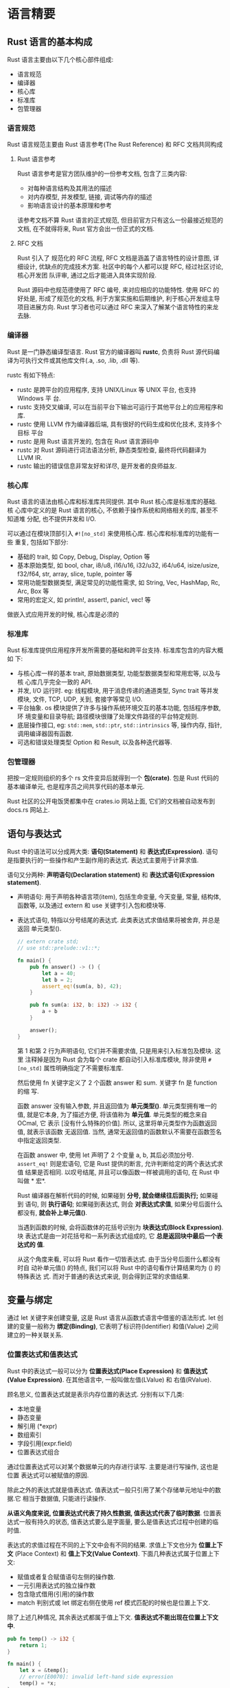 * 语言精要
** Rust 语言的基本构成
   Rust 语言主要由以下几个核心部件组成:
   - 语言规范
   - 编译器
   - 核心库
   - 标准库
   - 包管理器

*** 语言规范
    Rust 语言规范主要由 Rust 语言参考(The Rust Reference) 和 RFC 文档共同构成
    
**** Rust 语言参考
     Rust 语言参考是官方团队维护的一份参考文档, 包含了三类内容:

     - 对每种语言结构及其用法的描述
     - 对内存模型, 并发模型, 链接, 调试等内存的描述
     - 影响语言设计的基本原理和参考

     该参考文档不算 Rust 语言的正式规范, 但目前官方只有这么一份最接近规范的文档,
     在不就得将来, Rust 官方会出一份正式的文档.  

**** RFC 文档
     Rust 引入了 规范化的 RFC 流程, RFC 文档是涵盖了语言特性的设计意图, 详细设计,
     优缺点的完成技术方案. 社区中的每个人都可以提 RFC, 经过社区讨论, 核心开发团
     队评审, 通过之后才能进入具体实现阶段.

     Rust 源码中也规范德使用了 RFC 编号, 来对应相应的功能特性. 使用 RFC 的好处是,
     形成了规范化的文档, 利于方案实施和后期维护, 利于核心开发组主导项目进展方向.
     Rust 学习者也可以通过 RFC 来深入了解某个语言特性的来龙去脉.

*** 编译器
    Rust 是一门静态编译型语言. Rust 官方的编译器叫 *rustc*, 负责将 Rust 源代码编
    译为可执行文件或其他库文件(.a, .so, .lib, .dll 等).

    rustc 有如下特点:
    - rustc 是跨平台的应用程序, 支持 UNIX/Linux 等 UNIX 平台, 也支持 Windows 平
      台.
    - rustc 支持交叉编译, 可以在当前平台下输出可运行于其他平台上的应用程序和库.
    - rustc 使用 LLVM 作为编译器后端, 具有很好的代码生成和优化技术, 支持多个目标
      平台
    - rustc 是用 Rust 语言开发的, 包含在 Rust 语言源码中
    - rustc 对 Rust 源码进行词法语法分析, 静态类型检查, 最终将代码翻译为 LLVM IR.
    - rustc 输出的错误信息非常友好和详尽, 是开发者的良师益友.

*** 核心库
    Rust 语言的语法由核心库和标准库共同提供. 其中 Rust 核心库是标准库的基础. 核
    心库中定义的是 Rust 语言的核心, 不依赖于操作系统和网络相关的库, 甚至不知道堆
    分配, 也不提供并发和 I/O.

    可以通过在模块顶部引入 ~#![no_std]~ 来使用核心库. 核心库和标准库的功能有一些
    重复, 包括如下部分:

    - 基础的 trait, 如 Copy, Debug, Display, Option 等
    - 基本原始类型, 如 bool, char, i8/u8, i16/u16, i32/u32, i64/u64,
      isize/usize, f32/f64, str, array, slice, tuple, pointer 等
    - 常用功能型数据类型, 满足常见的功能性需求, 如 String, Vec, HashMap, Rc,
      Arc, Box 等
    - 常用的宏定义, 如 println!, assert!, panic!, vec! 等

    做嵌入式应用开发的时候, 核心库是必须的

*** 标准库
    Rust 标准库提供应用程序开发所需要的基础和跨平台支持. 标准库包含的内容大概如
    下:

    - 与核心库一样的基本 trait, 原始数据类型, 功能型数据类型和常用宏等, 以及与核
      心库几乎完全一致的 API.
    - 并发, I/O 运行时. eg: 线程模块, 用于消息传递的通道类型, Sync trait 等并发
      模块, 文件, TCP, UDP, 关到, 套接字等常见 I/O.
    - 平台抽象. os 模块提供了许多与操作系统环境交互的基本功能, 包括程序参数, 环
      境变量和目录导航; 路径模块很赚了处理文件路径的平台特定规则.
    - 底层操作接口, eg: ~std::mem~, ~std::ptr~, ~std::intrinsics~ 等, 操作内存,
      指针, 调用编译器固有函数.
    - 可选和错误处理类型 Option 和 Result, 以及各种迭代器等.

*** 包管理器
    把按一定规则组织的多个 rs 文件变异后就得到一个 *包(crate)*. 包是 Rust 代码的
    基本编译单元, 也是程序员之间共享代码的基本单元.

    Rust 社区的公开电饭煲都集中在 crates.io 网站上面, 它们的文档被自动发布到
    docs.rs 网站上.

** 语句与表达式
   Rust 中的语法可以分成两大类: *语句(Statement)* 和 *表达式(Expression)*. 语句
   是指要执行的一些操作和产生副作用的表达式. 表达式主要用于计算求值.

   语句又分两种: *声明语句(Declaration statement)* 和 *表达式语句(Expression
   statement)*.
   
   - 声明语句: 用于声明各种语言项(item), 包括生命变量, 今天变量, 常量, 结构体,
     函数等, 以及通过 extern 和 use 关键字引入包和模块等.
   - 表达式语句, 特指以分号结尾的表达式. 此类表达式求值结果将被舍弃, 并总是返回
     单元类型().

     #+begin_src rust
       // extern crate std;
       // use std::prelude::v1::*;

       fn main() {
           pub fn answer() -> () {
               let a = 40;
               let b = 2;
               assert_eq!(sum(a, b), 42);
           }

           pub fn sum(a: i32, b: i32) -> i32 {
               a + b
           }

           answer();
       }
     #+end_src
     第 1 和第 2 行为声明语句, 它们并不需要求值, 只是用来引入标准包及模块. 这里
     注释掉是因为 Rust 会为每个 crate 都自动引入标准库模块, 除非使用 ~#[no_std]~
     属性明确指定了不需要标准库.

     然后使用 fn 关键字定义了 2 个函数 answer 和 sum. 关键字 fn 是 function 的缩
     写.

     函数 answer 没有输入参数, 并且返回值为 *单元类型()*. 单元类型拥有唯一的值,
     就是它本身, 为了描述方便, 将该值称为 *单元值*. 单元类型的概念来自 OCmal, 它
     表示 [没有什么特殊的价值]. 所以, 这里将单元类型作为函数返回值, 就表示该函数
     无返回值. 当然, 通常无返回值的函数默认不需要在函数签名中指定返回类型.

     在函数 answer 中, 使用 let 声明了 2 个变量 a, b, 其后必须加分号.
     ~assert_eq!~ 则是宏语句, 它是 Rust 提供的断言, 允许判断给定的两个表达式求值
     结果是否相同. 以叹号结尾, 并且可以像函数一样被调用的语句, 在 Rust 中叫做 *
     宏*.

     Rust 编译器在解析代码的时候, 如果碰到 *分号, 就会继续往后面执行;* 如果碰到
     语句, 则 *执行语句*; 如果碰到表达式, 则会 *对表达式求值*, 如果分号后面什么
     都没有, *就会补上单元值()*.

     当遇到函数的时候, 会将函数体的花括号识别为 *块表达式(Block Expression)*. 块
     表达式是由一对花括号和一系列表达式组成的, 它 *总是返回块中最后一个表达式的
     值*. 

     从这个角度来看, 可以将 Rust 看作一切皆表达式. 由于当分号后面什么都没有时自
     动补单元值() 的特点, 我们可以将 Rust 中的语句看作计算结果均为 () 的特殊表达
     式. 而对于普通的表达式来说, 则会得到正常的求值结果.
** 变量与绑定
   通过 let 关键字来创建变量, 这是 Rust 语言从函数式语言中借鉴的语法形式. let 创
   建的变量一般称为 *绑定(Binding)*, 它表明了标识符(Identifier) 和值(Value) 之间
   建立的一种关联关系.

*** 位置表达式和值表达式
    Rust 中的表达式一般可以分为 *位置表达式(Place Expression)* 和 *值表达式
    (Value Expression)*. 在其他语言中, 一般叫做左值(LValue) 和 右值(RValue).

    顾名思义, 位置表达式就是表示内存位置的表达式. 分别有以下几类:
    - 本地变量
    - 静态变量
    - 解引用 (*expr)
    - 数组索引
    - 字段引用(expr.field)
    - 位置表达式组合

    通过位置表达式可以对某个数据单元的内存进行读写. 主要是进行写操作, 这也是位置
    表达式可以被赋值的原因.

    除此之外的表达式就是值表达式. 值表达式一般只引用了某个存储单元地址中的数据.它
    相当于数据值, 只能进行读操作.

    *从语义角度来说, 位置表达式代表了持久性数据, 值表达式代表了临时数据*. 位置表
    达式一般有持久的状态, 值表达式要么是字面量, 要么是值表达式过程中创建的临时值.

    表达式的求值过程在不同的上下文中会有不同的结果. 求值上下文也分为 *位置上下
    文* (Place Context) 和 *值上下文(Value Context)*. 下面几种表达式属于位置上下
    文:

    - 赋值或者复合赋值语句左侧的操作数.
    - 一元引用表达式的独立操作数
    - 包含隐式借用(引用)的操作数
    - match 判别式或 let 绑定右侧在使用 ref 模式匹配的时候也是位置上下文.

    除了上述几种情况, 其余表达式都属于值上下文. *值表达式不能出现在位置上下文中*.
    #+begin_src rust
      pub fn temp() -> i32 {
          return 1;
      }

      fn main() {
          let x = &temp();
          // error[E0070]: invalid left-hand side expression
          temp() = *x;
      }
    #+end_src

    temp 函数调用是一个无效的位置表达式, 它是值表达式.

*** 不可变绑定与可变绑定
    使用 let 关键字声明的位置表达式 *默认不可变, 为不可变绑定*.
    
    从语义上来说, let 默认声明的不可变绑定只能对相应的存储单元进行读取, 而 let
    mut 声明的可变绑定则是可以对象相应的存储单元进行写入的.

*** 所有权与引用
    当位置表达式出现在值上下文中时, 该位置变道时将会把内存地址转移给另外一个位置
    表达式, 这其实是所有权的转移.

    在日常开发中, 有使用并不需要转移所有权. Rust 提供 *引用操作符(&)*, 可以直接
    获取表达式的存储单元地址, 即内存位置.

*** 值表达式在位置上下文中求值时会被创建临时值
    编译器为 ~let e = &42~ 创建临时值的示意代码:
    #+begin_src rust
      let mut _0: &i32;
      let mut _1: i32;
      _1 = const 42i32;
      _0 = &1;
    #+end_src

    从语义上来说, 不管是 ~&a~ 还是 ~&mut c~, 都相当于对 a 和 c 所有权的借用, 因
    为 a 和 c 还 *依旧保留它们的所有权*, 所以引用也被称为借用.

** 函数与闭包
   *main 函数*: 代表程序的入口. 对于二进制可执行文件来说, main 函数必不可少. 对
   于库函数来说, main 函数就没那么重要了

*** 函数定义
    函数是通过关键字 *fn* 定义的.

*** 作用域与生命周期
    *Rust 语言的作用域是静态作用域, 即此法作用域(Lexical Scope)*. 由一对花括号来
    开辟作用域, 其作用域在此法分析阶段就已经确定了, 不会动态改变.

    连续使用 let 定义同名变量的做法叫 *变量遮蔽(Varaible Shadow)*. 但是最终的变
    量的值由新定义所决定.

    在词法作用域内部使用花括号开辟新的词法作用域后, 两个作用域是相互独立的. 在不
    同的词法作用域内声明的变量绑定, 拥有不同的 *生命周期(LifeTime)*. 尽管如此,
    变量绑定的生命周期总是遵循这样的规律: *从使用 let 声明创建变量绑定开始*, *到
    超出词法作用域的范围时结束*.

*** 函数指针
    在 Rust 中, *函数为一等公民*. 这意味着, 函数自身就可以作为函数的参数和返回值
    使用.

    形如 ~fn(i32, i32) -> i32~ 类型在 Rust 中是 *函数指针(fn pointer)* 类型

*** CTFE 机制
    Rust 编译器也可以像 C++ 或者 D 语言那样, 拥有 *编译时函数执行* (Compile-Time
    Function Execution, CTFE) 的能力. 在 Rust 2018 版本的首个语义化版本 1.30 中,
    CTFE 的一个最小化子集已经稳定了.

    Rust 中固定长度的数组必须在编译期就知道长度, 否则编译出错. 使用 ~const fn~
    定义的函数, 必须可以确定值, 不能存在歧义, ~const fn~ 函数可以强制编译器在编
    译期执行函数. 其中关键字 ~const~ 一般用于定义全局常量.

    *Rust 中的 CTFE 是由 miri 来执行的*. miri 是一个 MIR 解释器, 目前已经被集成
    到了 Rust 编译器 rustc 中. Rust 编译器目前可以支持的常量表达式有: 字面量, 元
    组, 数组, 字段结构体, 枚举, 只包含单行代码的块表达式, 范围等. Rust 想要拥有
    完善的 CTFE 支持, 还有很多工作要做

*** 闭包
    闭包也叫匿名函数. 闭包有以下几个特点:
    - 可以像函数一样被调用.
    - 可以捕获上下文环境中的自由变量
    - 可以自动推断输入和返回的类型.

    闭包调用和函数调用非常像, 但是闭包和函数有一个重要的区别, 那就是 *闭包可以捕
    获外部变量, 而函数不可以*. 

    闭包也可以作为函数参数和返回值.

    *Rust 中闭包实际上就是由一个匿名结构体和 trait 来组合实现的*. 所以, 在 main
    函数调用 math 函数的时候, 分别传入 ~|| a + b~ 和 ~|| a * b~ 这两个闭包, 都实
    现了 ~Fn() -> i32~. 在 math 函数内部, 通过在后面添加一对圆括号来调用传入的闭
    包.

    一般情况下, *闭包默认会按引用捕获变量*. 如果将此闭包返回, 则引用也会跟着返回,
    但是在整个函数调用完毕之后, 函数内的本地变量 i 就会被销毁. 那么随闭包返回的
    变量 i 的引用, 也将成为悬垂指针. Rust 是注重内存安全的语言, 绝对不允许, 编译
    器会报错. 使用 move 将捕获变量 i 的所有权转移到闭包中, 就不会按引用进行捕获
    变量, 这样闭包才可以安全地返回.

    
** 流程控制
   一般编程语言都会有场景的流程控制语句: 条件语句和循环语句. 在 Rust 中叫 *流程
   控制表达式*.

*** 条件表达式
    表达式一定会有值, 所以 if 表达式的分支 *必须返回一个同类型的值*.
    这也是 Rust 没有三元操作符 ~? :~ 的原因. if 表达式的求值规则和块表达式一致.

*** 循环表达式
    Rust 编译器在对 while 循环做 *流分析(Flow Sensitive)* 的时候, 不会检查循环条
    件, 编译器会认为 while 循环条件可真可假, 所以循环体里的表达式也会被忽略, 此
    时编译器只知道 while true 返回的是单元值, 而函数返回的是 i32, 其他情况一概不
    知. 这一切都是因为 CTFE 功能的限制, while 条件表达式无法作为编译器常量来使用.
    只有等将来 CTFE 功能完善了, 才可以正常使用. 同理, if true 在只有一条分支的情
    况下, 也会发生类似情况.

*** match 表达式与模式匹配
    在 Rust 语言中, match 使用了 *模式匹配(Pattern Matching)* 技术. 模式匹配在数
    据结构字符串中经常出现, 比如在某个字符串中找出与该子串相同的所有子串. 在编程
    语言中, 模式匹配用于判断类型或值是否存在可以匹配的模式. 模式匹配在很多函数式
    语言中已经被广泛应用.

    在 Rust 语言中, match 分支 *左边就是模式*, *右边就是执行代码*. 模式匹配同时
    也是一个表达式, 和 if 表达式类似, 所有分支必须返回同一个类型. 但是左侧的模式
    可以是不同的.

    使用操作符 ~@~ 可以将模式中的值绑定给一个变量, 供右侧的代码使用, *这类匹配叫
    绑定模式(Binding Mode)*. match 表达式 *必须穷尽每一种可能*, 所以一般情况下,
    会使用通配符 ~_~ 来处理剩余的情况.

    除了 match 表达式, let 绑定, 函数参数, for 循环等位置都用到了模式匹配.

*** if let 和 while let 表达式
    if let 表达式和 match 表达式相似, if let 左侧为模式, 右侧为要匹配的值.

    在使用循环的某些场合下, 也可以使用 while let 来简化代码. 与 if let 类似, 其
    左侧为匹配模式, 会匹配右侧结果, 若不符合跳出循环

** 基本数据类型
*** 布尔类型
    Rust 内置了布尔类型, 类型名为 bool. bool 类型只有 2 个值: true 和 false.

    任意一个比较操作都会产生 bool 类型.

    也可以通过 ~as~ 运算符将 bool 类型转换为数字 0 和 1.

    *注意*: Rust 并 *不支持将数字类型转换为 bool 类型*
    
*** 基本数字类型
    Rust 提供的基本数字类型大致可以分为三类: 固定大小的类型, 动态大小的类型和浮
    点数, 分别介绍如下:

    - 固定大小的类型包括无符号整数(Unisigned Integer) 和符号整数(Signed
      Integer). 其中, 无符号整数包括:
      + u8: 数值范围为 0~2^(8-1), 占用一个字节, u8 类型通常在 Rust 中表示字节序
        列. 在文件 I/O 或网络 I/O 中读取数据流时需要使用 u8.
      + u16: 数值范围为 0~2^(16-1), 占用 2 个字节.
      + u32: 数值范围为 0~2^(32-1), 占用 4 个字节
      + u64: 数值范围为 0~2^(64-1), 占用 8 个字节
      + u128: 数值范围为 0~2^(128-1), 占用 16 个字节

      符号整数包括:
      + i8: 数值范围为 -2^7~2^(7-1), 占用 1 个字节
      + i16: 数值范围为 -2^15~2^(15-1), 占用 2 个字节
      + i32: 数值范围为 -2^31~2^(31-1), 占用 8 个字节
      + i128: 数值范围为 -2&127~2^(127-1), 占用 16 个字节

    - 动态大小类型分为:
      + usize: 数值范围为 0~2^(32-1) 或 0~2^(64-1), 占用 4 个或 8 个字节, 具体取
        决于机器的字长
      + isize: 数值范围为 -2^31~2^(31-1) 或 -2^63~2^(63-1), 占用 4 个或 8 个字节,
        同样取决于机器的字长.

    - 浮点数类型分为:
      + f32: 单精度 32 位浮点数, 至少 6 位有效数字, 数值范围为 -3.4x10^38~3.4x10^38
      + f64: 单精度 64 位浮点数, 至少 15 位有效数字, 数值范围为 -1.8x10^308~1.8x10^308

    创建是数字字面量后面可以直接使用 *类型后缀*, eg: ~42u32~, 代表这是一个 ~u32~
    类型, 如果不加后缀或没有指定类型, Rust 编译器会 *默认推断* 数字为 ~i32~ 类型

    可以使用前缀 ~0x~, ~0o~ 和 ~0b~ 分别表示十六进制, 八进制和二进制.

    Rust 中也可以写 *字节字面量*, eg: ~b'*'~, 实际等价于 ~42u8~.

    浮点数同样也可以为字面量假类型后缀. 如果不加后缀或没有指定类型, Rust 会默认
    推断浮点数为 ~f64~ 类型. 标准库 std::f32 和 std::f64 都提供了 IEEE 所需的特
    殊常量值, eg: INFINITY(无穷大), NEG_INFINITY(负无穷大), NAN(非数字值),
    MIN(最小有限值) 和 MAX(最大有限值).

*** 字符类型
    在 Rust 中, 使用 *单引号* 来定义字符(Char) 类型. 字符类型代表的是一个
    *Unicode 标量值*, 每个字符占 4 个字节.

    字符也可以使用 ASCII 码和 Unicode 码来定义.

    同样, 可以使用 as 操作符将字符转为数字类型, 可能高位被截断.

*** 数组类型
    数组(Array) 是 Rust 内建的原始集合类型, 数组的特点如下:
    - 数组大小固定
    - 元素均为同类型
    - 默认不可变

    *数组的类型签名为[T;N]*. T 是一个泛型标记, 代表数组元素的某个具体类型. N 代
    表数组的长度, 是一个编译时常量, *必须在编译时确定其值*.

    即使是通过 ~let mut~ 关键字定义的数组, 也只能修改已存在于索引上的元素, 不允
    许对齐添加或删除元素.

    可以通过 ~[0;10]~ 这样的语法创建初始值为 0 且指定长度为 10 的数组. 对于越界
    访问的情况, Rust 会报编译错误, 有效阻止了内存不安全的操作.

    对于原始固定长度数组, 只有实现 ~Copy trait~ 的类型才能作为其元素, 也就是说,
    只有可以在 *栈* 上存放的元素才可以存放在该类型的数组中. 不过, 在不远的将来,
    Rust 还将支持 *VLA(variable-length array)* 数组, 即 *可变长数组*. 对于可变长
    度数组, 将会基于可以在栈上动态分配内存的函数来实现. 在本书写作时, 支持该功能
    的 Unsized Rvalues 特性已经被实现了一小部分.

*** 范围类型
    Rust 内置了 *范围(Range)* 类型, 包括 *左闭右开* 和 *全闭* 两种区间.

    (1..5) 表示左闭右开区间, 是 ~std::ops::Range~ 的实例
    (1..=5) 表示全闭区间, 是 ~std::ops::RangeInclusive~ 的实例

    范围自带了一些方法, eg: sum, 可以为范围中的元素进行求和. 并且每个范围都是一
    个迭代器, 可以直接使用 for 循环进行打印.

*** 切片类型
    切片(Slice) 类型是对一个数组(包括固定大小数组和动态数组)的引用片段, 有利于安
    全有效地访问数组的一部分, 而不需要拷贝. 因为理论上讲, 切片引用的是已经存在的
    变量. 在底层, 切片代表一个指向数组起始位置的指针和数组长度. 用 ~[T]~ 类型表
    示连续序列, 那么切片类型就是 ~&[T]~ 和 ~&mut [T]~.

    通过引用操作符 ~&~ 对数组进行引用, 就产生了一个切片 ~&arr~. 也可以结合范围对
    数组进行切割, eg: ~&arr[1..]~, 表示获取 arr 数组中在索引位置 1 之后的所有元
    素.

    切片也提供了 2 个 ~const fn~ 方法, ~len~ 和 ~is_empty~, 分别用来得到切片的长
    度和判断切片是否为空.

    切片也提供了两个 ~const fn~ 方法, ~len~ 和 ~is_empty~, 分别用来得到切片的长
    度和判断切片是否为空.

    通过 ~&mut~ 可以定义可变切片, 这样可以直接通过索引来修改相应位置的值.

    对于使用 ~vec!~ 定义的数组, 也可以通过引用操作符来得到一个切片.

*** str 字符串类型
    Rust 提供了原始的字符串类型 ~str~, 也叫作 *字符串切片*. 它通常以不可变借用的
    形式存在, 即 ~&str~. *出于内存安全的考虑, Rust 将字符串分为两种类型*, 一种是
    固定长度字符串, 不可随便更改其长度, 就是 ~str~ 字符串; 另一种是可增长字符串,
    可以随意改变其长度, 就是 ~String~ 字符串.

    本质上, 字符串字面量也属于 str 类型, 只不过它是 *静态生命周期字符串*
    ~&'static str~. 所谓静态生命周期, 可以理解为该类型字符串和程序代码一样是持续
    有效的.

    ~str~ 字符串由 2 部分组成: 指向字符串序列的指针和记录长度的值. 可以通过
    ~str~ 模块提供的 ~as_ptr~ 和 ~len~ 方法分别求得指针和长度.

    Rust 中的字符串本质上是一段有效的 UTF8 字节序列. 所以, 可以将一段字节序列转
    换为 ~str~ 字符串. 通过调用 ~std::slice::from_raw_parts~ 函数传入指针和长度,
    可以将相应的字节序列转换为切片类型 ~&[u8]~. 然后再使用 ~std::str::from_utf8~
    函数将得到的切片转换为 ~std~ 字符串. 因为整个过程并没有验证字节序列是否为合
    法的 UTF8 字符串, 所以需要放到 *unsafe* 块执行整个转换过程. 如果开发者看到
    ~unsafe~ 块, 就意味着 Rust 编译器将内存安全交给开发者自行负责了. 

*** 原生指针
    我们将可以表示内存地址的类型称为 *指针*. Rust 提供了多种类型的指针. 包括: 引
    用(reference), 原生指针(Raw Pointer), 函数指针(fn Pointer) 和智能指针(Smart
    Pointer).

    引用本质上是一种 *非空指针*. Rust 可以划分为 *Safe Rust* 和 *Unsafe Rust* 2
    部分, 引用主要应用于 Safe Rust 中. 在 Safe Rust 中, 编译器会对引用进行借用检
    查, 以保证内存安全和类型安全.

    原生指针主要用于 Unsafe Rust 中. 直接使用原生指针是不安全的, 比如原生指针可
    能指向一个 Null, 或者已经已经被释放的内存区域, 因为使用原生指针的地方不在
    Safe Rust 的可控范围内, 所以需要程序员自己保证安全. Rust 支持两种原生指针:
    不可变原生指针 ~*const T~ 和可变性原生指针 ~*mut T~.

    可以通过 ~as~ 操作符将 ~&mut x~ 可变引用转换为 ~*mut i32~ 可变原生指针.

*** never 类型
    Rust 中提供了一种特殊数据类型, never 类型, 即 ~!~. *该类型用于标识永远不可能
    有返回值的计算类型*, 比如线程退出的时候, 就不可能有返回值. Rust 是一个类型安
    全的语言, 所以也需要将这种情况纳入类型系统中进行统一管理.

** 复合数据类型
   Rust 提供了 4 种符合数据类型
   - *元组* (Tuple)
   - *结构体* (Struct)
   - *枚举体* (Enum)
   - *联合体* (Union)

   这 4 种数据类型都是异构数据结构, 意味着可以使用它们将多种类型构建为统一的数据
   类型. 联合体将在第 7 章介绍.

*** 元组
    元组(Tuple) 是一种异构有限序列, 形如(T, U, M, N). 所谓异构, 就是指元组内的元
    素可以是不同类型的; 所谓有限, 是指元组有固定的长度.
    
    可以通过 *索引* 来获取元组内元素的值.

    *因为 let 支持模式匹配, 所以可以用来解构元组*

    当元组中只有一个值的时候, *需要加逗号*, 即 ~(0,)~, 这是为了和括号中的其他值
    进行区分, 其他值形如 ~(0)~. 前面的函数部分降到的单元类型就是一个空元祖 ~()~.

*** 结构体
    Rust 提供三种结构体:
    - 具名结构体 (Named-Field Struct)
    - 元组结构体 (Tuple-Like Struct)
    - 单元结构体 (Unit-Like Struct)

**** 具名结构体
     结构体名要遵从 *驼峰式命名* 规则, 非该规则编译器会发出警告.

     ~#[derive(Debug, PartialEq)]~ 是属性, 可以让结构体自动实现 Debug trait 和
     PartialEq trait, 它们的功能是允许对结构体实例进行打印和比较.

     在 Rust 中, 函数和方法是有区别的. 如果不是在 impl 块定义的函数, 就是 *自由函
     数*. 而 *在 impl 块中定义的函数被称为方法*, 这和面向对象有点渊源.

     name 和 gender 函数的定义中有一个参数 ~&self~, 它代表一个对结构体实例自身的
     引用, 这样方便我们使用远点记号来调用结构体实例中定义的相关函数.

     *Rust 具名结构体是面向对象思想的一种体现*.

**** 元组结构体
     Rust 的 *元组结构体* 看起来像元组和具名结构体的混合体. 特点是: 字段 *没有名
     称*, 只有 *类型*.

     *注意*: 元组结构体后面要加分号. 元组结构体访问字段的方式和元组一样, 也是使用
     圆点记号按位置索引访问.

     *当一个元组结构体只有一个字段的时候, 我们称之为 New Type 模式* 

**** 单元结构体
     Rust 可以已定义一个没有任何字段的结构体, 即单元结构体.

     单元结构体就是其本身.

     在 Release 编译模式下, x, y, z 三者内存地址相同.

     单元结构体与 New Type 模式类似, 也相当于定义了一个新的类型. 单元结构体以便
     用于一些特定场景, 标准库中表示全范围 ~(..)~ 的 ~RangeFull~, 就是一个单元结
     构体.
     
*** 枚举体
    枚举体(Enum, 也可称为枚举类型或枚举), 该类型包含了全部可能的情况. 用 ~enum~
    关键字定义. 并且有三种形式.

**** 无参数枚举体
     在 main 函数中, 想要使用枚举体的值, 需要使用 Number 前缀.

     可以使用 match 匹配来枚举所有的值, 以处理相应的情况.
     
**** 类 C 枚举体     
**** 带参枚举体
     IpAddr::V4 是 ~fn(u8, u8, u8, u8) -> IpAddr~ 函数指针
     IpAddr::V6 是 ~fn(String) -> IpAddr~ 函数指针

     使用这类枚举体就像函数调用那样, 需要传入实际的参数

     *枚举体在 Rust 中属于非常重要的类型之一*. 一方面它为编程提供了许多方面, 另
     一方面, 它 *保证了 Rust 中避免出现空指针*.

     
     

   
    *Option 枚举类型*: 表示 *有值* 和 *无值* 两种情况. 该类型可以作为某些函数的
    返回值.

    Option 类型可以有效地避免开发中出现的 Null 值, 所以 Rust 标准库中也内置了相
    应的类型, 是泛型的枚举体: ~Option<T>~
** 常用集合类型
   在 Rust 标准库 ~std::collections~ 模块下有 4 种通用集合类型:
   - 线性序列: 向量(Vec), 双端队列(VecDeque), 链表(LinkedList).
   - Key-Value 映射表: 无需哈希表(HashMap), 有序哈希表(BTreeMap)
   - 集合类型: 无需集合(HashSet), 有序集合(BTreeSet)
   - 优先队列: 二叉堆(BinaryHeap)

*** 线性队列: 向量
    向量的用法和一般数组是类似的, 但是如果要往向量中增加元素, 则需要用 ~mut~ 来
    创建可变绑定. 访问元素也是通过下标索引来访问的.

    ~vec!~ 是一个宏, 用来创建向量字面量. 宏语句可以使用圆括号, 也可以使用中括号
    和花括号, 一般使用中括号来表示数组. 

*** 线性队列: 双端队列
    *双端队列(Double-ended Queue, 缩写为 Deque)* 是一种同时具有队列(先进先出)和
    栈(后进先出)性质的数据结构. 双端队列中的元素可以从两端中弹出, 插入和删除操作
    被 *限定在队列的两端进行*.

    Rust 中的 ~VecDeque~ 是基于可增长的 RingBuffer 算法实现的双端队列.
    
    双端队列 ~VecDeque~ 实现了 2 种方法: ~push_front()~ 与 ~push_back()~, 前者行
    为像栈, 后者行为像队列.

*** 线性队列: 链表
    Rust 提供的链表是双向链表, 允许在任意一端插入或弹出元素. 但通常最好使用
    ~Vec~ 或 ~VecDeque~ 类型, 因为比链表 *更加快速*, *内存访问效率更高*, 并且可
    以 *更好地利用 CPU 缓存*. [[https://internals.rust-lang.org/t/whats-the-status-of-std-linkedlist-maybe-deprecate-in-rust-2018/8068?page=2][见此]]
    
*** Key-Value 映射表: HashMap 和 BTreeMap
    Rust 集合模块一共提供了 2 个 Key-Value 哈希映射表:
    - ~HashMap<K, V>~
    - ~BTreeMap<K, V>~

    Key 必须是 *可哈希的类型*, Value *必须是在编译期已知大小* 的类型.
    
    区别: HashMap *无序*, BTreeMap *有序*.

*** 集合: HashSet 和 BTreeSet
    ~HashSet<K>~ 和 ~BTreeSet<K>~ 其实就是 ~HashMap<K, V>~ 和 ~BTreeMap<K, V>~
    把 ~Value~ 设置为空元祖的特定类型, 等价于 ~HashSet<K, ()>~ 和 ~BTreeSet<K,
    ()>~. 所以这两种集合的特性如下:
    - 集合中的元素应该是唯一的, 因为是 Key-Value 映射表的 *Key*
    - 同理, 集合中的元素应该都是可哈希的类型
    - HashSet 应该是无序的, BTreeSet 应该是有序的

*** 优先队列: BinaryHeap
    Rust 提供的优先队列是基于 *二叉最大堆(BinaryHeap)* 实现的.
** 智能指针
   智能指针(Smart Pointer) 来自于 C++ 语言. 是 Rust 语言中最重要的一种数据结构.

   *Rust 中的值默认被分配到栈内存*. 可以通过 ~Box<T>~ 将值 *装箱(在堆内存中分
   配)*. ~Box<T>~ 是指向类型为 T 的堆内存分配的智能指针. 当 ~Box<T>~ 超出作用域
   范围时, 将 *调用其析构函数*, 销毁内部对象, 并自动释放堆中的内存. 可以通过解引
   用操作符来获取 ~Box<T>~ 中的 T.

   ~Box<T>~ 的行为像引用, *并且可以自动释放内存*, 所以称其为 *智能指针*.

   通过 ~Box<T>~, 开发者可以无痛地使用堆内存, 并且无需手工释放堆内存, 确保内存安
   全.
** 泛型和 trait
   *泛型* 和 *trait* 是 Rust 类型系统中最重要的 2 个概念

   *泛型* 允许开发者编写一些在使用时才指定类型的代码.

   *trait* 借鉴了 Haskell 的 Typeclass. 是 Rust 实现 0 成本抽象的基石, 有如下机
   制:

   - trait 是 Rust 唯一的接口抽象方式
   - 可以静态生成, 也可以动态调用
   - 可以当做标记类型拥有某些特定行为的 "标签" 来使用.

   *trait 是对类型行为的抽象*

*** 泛型
    Rust 标准库中定义了很多泛型类型.

    ~Option<T>~ 已作为标准库通过 ~use std::prelude::v1::*~ 自动引入.

*** trait
    trait 和 类型的行为有关

    *在 Rust 中, trait 是唯一的接口抽象方式*. 使用 trait 可以让不同的类型实现同
    一种行为, 也可以为类型添加新的行为.

    Rust 中 *并没有* 传统面向对象语言中的继承概念.

    Rust 通过 trait 将类型和行为明确地进行了区分, 充分贯彻了 *组合优于继承* 和 
    *面向接口编程* 的编程思想.

    Rust 的 trait 完全符合 C++ 之父提出的 *0 开销原则*: 如果不使用某个抽象, 就不
    用为它付出开销(静态分发); 如果确实需要使用该抽象, 可以保证这是最小的使用方式
    (动态分发).

    Rust 内置的 Debug trait 可以拥有在 ~println!~ 宏语句中使用 ~{:?}~ 格式进行打
    印的行为. 可以使用 ~#[derive(Debug)]~ 属性帮助开发者自动实现 Debug trait. 这
    类属性本质上属于 Rust 中的一种宏.
